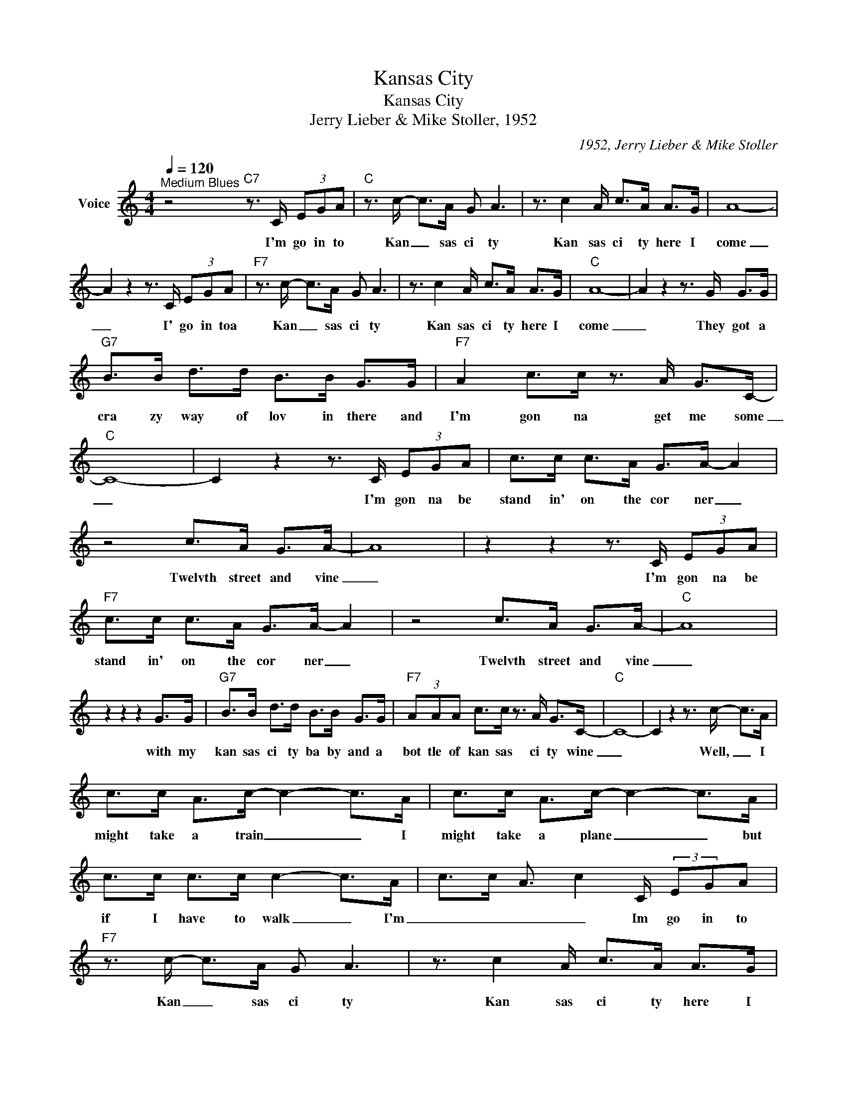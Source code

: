 X:1
T:Kansas City
T:Kansas City
T:Jerry Lieber & Mike Stoller, 1952
C:1952, Jerry Lieber & Mike Stoller
Z:All Rights Reserved
L:1/8
Q:1/4=120
M:4/4
K:C
V:1 treble nm="Voice"
%%MIDI program 54
V:1
"^Medium Blues" z4"C7" z3/2 C/ (3EGA |"C" z3/2 c/- c>A G A3 | z3/2 c2 A/ c>A A>G | A8- | %4
w: I'm go in to|Kan _ sas ci ty|Kan sas ci ty here I|come|
 A2 z2 z3/2 C/ (3EGA |"F7" z3/2 c/- c>A G A3 | z3/2 c2 A/ c>A A>G |"C" A8- | A2 z2 z3/2 G/ G>G | %9
w: _ I' go in toa|Kan _ sas ci ty|Kan sas ci ty here I|come|_ They got a|
"G7" B>B d>d B>B G>G |"F7" A2 c>c z3/2 A/ G>C- |"C" C8- | C2 z2 z3/2 C/ (3EGA | c>c c>A G>A- A2 | %14
w: cra zy way of lov in there and|I'm gon na get me some|_|* I'm gon na be|stand in' on the cor ner _|
 z4 c>A G>A- | A8 | z2 z2 z3/2 C/ (3EGA |"F7" c>c c>A G>A- A2 | z4 c>A G>A- |"C" A8 | %20
w: Twelvth street and vine|_|I'm gon na be|stand in' on the cor ner _|Twelvth street and vine|_|
 z2 z2 z2 G>G |"G7" B>B d>d B>B G>G |"F7" (3AAA c>c z3/2 A/ G>C- |"C" C8- | C2 z2 z3/2 c/- c>A | %25
w: with my|kan sas ci ty ba by and a|bot tle of kan sas ci ty wine|_|* Well, _ I|
 c>c A>c- c2- c>A | c>c A>c- c2- c>A | c>c c>c c2- c>A | c>c A3/2 c2 C/ (3:2:2EGA | %29
w: might take a train _ _ I|might take a plane _ _ but|if I have to walk _ I'm|_ _ _ _ Im go in to|
"F7" z3/2 c/- c>A G A3 | z3/2 c2 A/ c>A A>G |"C" A8- | A2 z2 z3/2 G/ G>G |"G7" B>B d>d B>B G>G | %34
w: Kan _ sas ci ty|Kan sas ci ty here I|come|_ They got a|cra zy way of lov in there and|
"F7" A2 c>c z3/2 A/ G>C- |"C" C8- | C2 z2 z3/2 C/ (3EGA |"C" z3/2 c/- c>A G A3 | %38
w: I'm gon na get me some|_|* I'm go in' to|Kan _ sas ci ty|
 z3/2 c2 A/ c>A A>G | A8- | A2 z2 z3/2 C/ (3EGA |"F7" z3/2 c/- c>A G A3 | z3/2 c2 A/ c>A A>G | %43
w: Kan sas ci ty here I|come|_ I' go in toa|Kan _ sas ci ty|Kan sas ci ty here I|
"C" A8- | A2 z2 z3/2 G/ G>G |"G7" B>B d>d B>B G>G |"F7" A2 c>c z3/2 A/ G>C- |"C" C8- | %48
w: come|_ They got a|cra zy way of lov in there and|I'm gon na get me some|_|
 C2 z2 z3/2 C/ (3EGA | c>c c>A G>A- A2 | z4 c>A G>A- | A8 | z2 z2 z3/2 C/ (3EGA | %53
w: * I'm gon na be|stand in' on the cor ner _|Twelvth street and vine|_|I'm gon na be|
"F7" c>c c>A G>A- A2 | z4 c>A G>A- |"C" A8 | z2 z2 z2 G>G |"G7" B>B d>d B>B G>G | %58
w: stand in' on the cor ner _|Twelvth street and vine|_|with my|kan sas ci ty ba by and a|
"F7" (3AAA c>c z3/2 A/ G>C- |"C" C8- | C2 z2 z3/2 c/- c>A | c>c A>c- c2- c>A | c>c A>c- c2- c>A | %63
w: bot tle of kan sas ci ty wine|_|* Well, _ I|might take a train _ _ I|might take a plane _ _ but|
 c>c c>c c2- c>A | c>c A3/2 c2 C/ (3:2:2EGA |"F7" z3/2 c/- c>A G A3 | z3/2 c2 A/ c>A A>G |"C" A8- | %68
w: if I have to walk _ I'm|_ _ _ _ Im go in to|Kan _ sas ci ty|Kan sas ci ty here I|come|
 A2 z2 z3/2 G/ G>G |"G7" B>B d>d B>B G>G |"F7" A2 c>c z3/2 A/ G>C- |"C" C8- | C2 z2 z3/2 G/ G>G | %73
w: _ They got a|cra zy way of lov in there and|I'm gon na get me some|_|* They got a|
"G7" B>B d>d B>B G>G |"F7" A2 c>c z3/2 A/ G>c- |"C" c8- | c2 z2 z4 |] %77
w: cra zy way of lov in there and|I'm gon na get me some|_||

